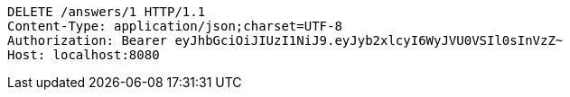 [source,http,options="nowrap"]
----
DELETE /answers/1 HTTP/1.1
Content-Type: application/json;charset=UTF-8
Authorization: Bearer eyJhbGciOiJIUzI1NiJ9.eyJyb2xlcyI6WyJVU0VSIl0sInVzZ~
Host: localhost:8080

----